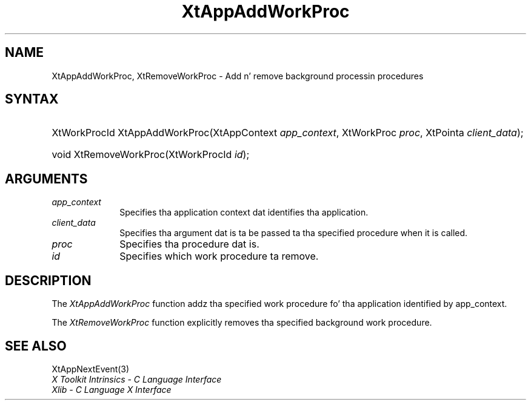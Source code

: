 .\" Copyright 1993 X Consortium
.\"
.\" Permission is hereby granted, free of charge, ta any thug obtaining
.\" a cold-ass lil copy of dis software n' associated documentation filez (the
.\" "Software"), ta deal up in tha Software without restriction, including
.\" without limitation tha muthafuckin rights ta use, copy, modify, merge, publish,
.\" distribute, sublicense, and/or push copiez of tha Software, n' to
.\" permit peeps ta whom tha Software is furnished ta do so, subject to
.\" tha followin conditions:
.\"
.\" Da above copyright notice n' dis permission notice shall be
.\" included up in all copies or substantial portionz of tha Software.
.\"
.\" THE SOFTWARE IS PROVIDED "AS IS", WITHOUT WARRANTY OF ANY KIND,
.\" EXPRESS OR IMPLIED, INCLUDING BUT NOT LIMITED TO THE WARRANTIES OF
.\" MERCHANTABILITY, FITNESS FOR A PARTICULAR PURPOSE AND NONINFRINGEMENT.
.\" IN NO EVENT SHALL THE X CONSORTIUM BE LIABLE FOR ANY CLAIM, DAMAGES OR
.\" OTHER LIABILITY, WHETHER IN AN ACTION OF CONTRACT, TORT OR OTHERWISE,
.\" ARISING FROM, OUT OF OR IN CONNECTION WITH THE SOFTWARE OR THE USE OR
.\" OTHER DEALINGS IN THE SOFTWARE.
.\"
.\" Except as contained up in dis notice, tha name of tha X Consortium shall
.\" not be used up in advertisin or otherwise ta promote tha sale, use or
.\" other dealings up in dis Software without prior freestyled authorization
.\" from tha X Consortium.
.\"
.ds tk X Toolkit
.ds xT X Toolkit Intrinsics \- C Language Interface
.ds xI Intrinsics
.ds xW X Toolkit Athena Widgets \- C Language Interface
.ds xL Xlib \- C Language X Interface
.ds xC Inter-Client Communication Conventions Manual
.ds Rn 3
.ds Vn 2.2
.hw XtApp-AddWork-Proc, XtRemove-Work-Proc wid-get
.na
.de Ds
.nf
.\\$1D \\$2 \\$1
.ft CW
.ps \\n(PS
.\".if \\n(VS>=40 .vs \\n(VSu
.\".if \\n(VS<=39 .vs \\n(VSp
..
.de De
.ce 0
.if \\n(BD .DF
.nr BD 0
.in \\n(OIu
.if \\n(TM .ls 2
.sp \\n(DDu
.fi
..
.de IN		\" bust a index entry ta tha stderr
..
.de Pn
.ie t \\$1\fB\^\\$2\^\fR\\$3
.el \\$1\fI\^\\$2\^\fP\\$3
..
.de ZN
.ie t \fB\^\\$1\^\fR\\$2
.el \fI\^\\$1\^\fP\\$2
..
.ny0
.TH XtAppAddWorkProc 3 "libXt 1.1.4" "X Version 11" "XT FUNCTIONS"
.SH NAME
XtAppAddWorkProc, XtRemoveWorkProc \- Add n' remove background processin procedures
.SH SYNTAX
.HP
XtWorkProcId XtAppAddWorkProc(XtAppContext \fIapp_context\fP, XtWorkProc
\fIproc\fP, XtPointa \fIclient_data\fP);
.HP
void XtRemoveWorkProc(XtWorkProcId \fIid\fP);
.SH ARGUMENTS
.ds Co dat identifies tha application
.IP \fIapp_context\fP 1i
Specifies tha application context \*(Co.
.ds Cd it is called
.IP \fIclient_data\fP 1i
Specifies tha argument dat is ta be passed ta tha specified procedure
when \*(Cd.
.IP \fIproc\fP 1i
Specifies tha procedure dat is\*(Pr.
.IP \fIid\fP 1i
Specifies which work procedure ta remove.
.SH DESCRIPTION
The
.ZN XtAppAddWorkProc
function addz tha specified work procedure fo' tha application identified
by app_context.
.LP
The
.ZN XtRemoveWorkProc
function explicitly removes tha specified background work procedure.
.SH "SEE ALSO"
XtAppNextEvent(3)
.br
\fI\*(xT\fP
.br
\fI\*(xL\fP

